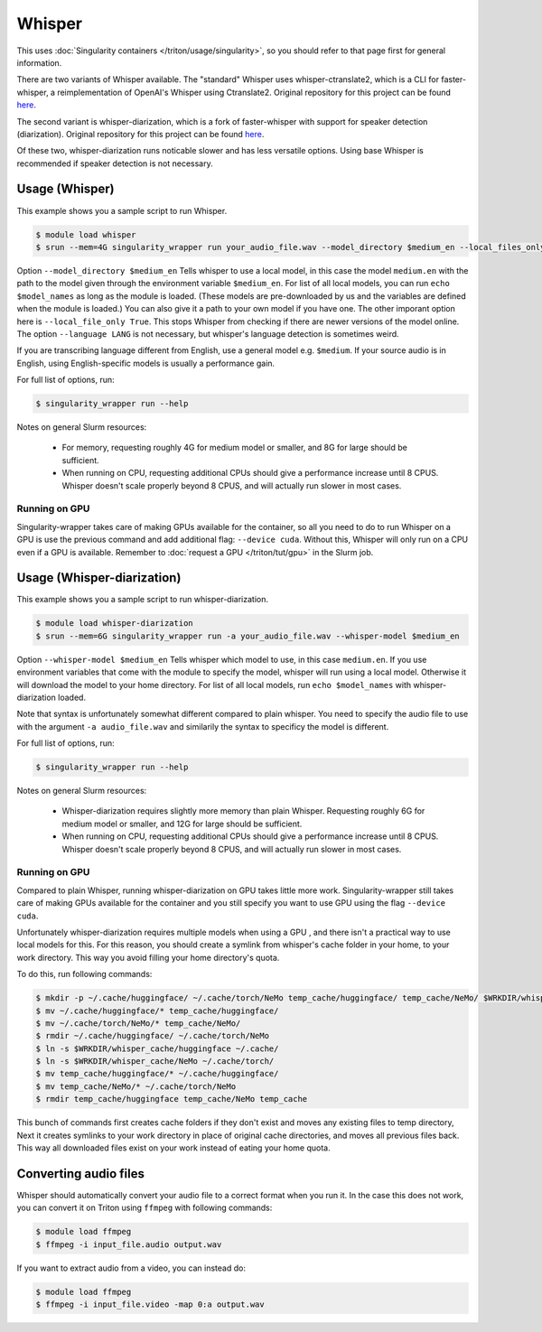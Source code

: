 Whisper
==========

.. highlight:: console

This uses :doc:`Singularity containers </triton/usage/singularity>`,
so you should refer to that page first for general information.

There are two variants of Whisper available. The "standard" Whisper uses 
whisper-ctranslate2, which is a CLI for faster-whisper, a reimplementation 
of OpenAI's Whisper using Ctranslate2. Original repository for this 
project can be found 
`here <https://github.com/Softcatala/whisper-ctranslate2>`__.

The second variant is whisper-diarization, which is a fork of faster-whisper 
with support for speaker detection (diarization). 
Original repository for this project can be found 
`here <https://github.com/MahmoudAshraf97/whisper-diarization>`__.

Of these two, whisper-diarization runs noticable slower and has less versatile 
options. Using base Whisper is recommended if speaker detection is not necessary.

Usage (Whisper)
-------------------

This example shows you a sample script to run Whisper.

.. code-block:: console

    $ module load whisper
    $ srun --mem=4G singularity_wrapper run your_audio_file.wav --model_directory $medium_en --local_files_only True --language en

Option ``--model_directory $medium_en`` Tells whisper to use a local model, in 
this case the model ``medium.en`` with the path to the model given through 
the environment variable ``$medium_en``. For list of all local models, you can 
run ``echo $model_names`` as long as the module is loaded. (These models are pre-downloaded by us and the variables
are defined when the module is loaded.)
You can also give it 
a path to your own model if you have one. The other imporant option here is 
``--local_file_only True``. This stops Whisper from checking 
if there are newer versions of the model online. The option ``--language LANG`` 
is not necessary, but whisper's language detection is sometimes weird. 

If you are transcribing language different 
from English, use a general model e.g. ``$medium``. If your source 
audio is in English, using English-specific models is usually a 
performance gain.

For full list of options, run:

.. code-block:: console

   $ singularity_wrapper run --help

Notes on general Slurm resources: 

  - For memory, requesting roughly 4G for medium model or smaller, 
    and 8G for large should be sufficient. 
    
  - When running on CPU, requesting additional CPUs should give a 
    performance increase until 8 CPUS. Whisper doesn't scale properly 
    beyond 8 CPUS, and will actually run slower in most cases.

Running on GPU
~~~~~~~~~~~~~~~~~~~~~~~~~~

Singularity-wrapper takes care of making GPUs available for the container, 
so all you need to do to run Whisper on a GPU is use the previous 
command and add additional flag: ``--device cuda``. 
Without this, Whisper will only run on a CPU even if a GPU is available. Remember to :doc:`request a GPU </triton/tut/gpu>` in the Slurm job.

Usage (Whisper-diarization)
------------------------------------

This example shows you a sample script to run whisper-diarization.

.. code-block:: console

    $ module load whisper-diarization
    $ srun --mem=6G singularity_wrapper run -a your_audio_file.wav --whisper-model $medium_en

Option ``--whisper-model $medium_en`` Tells whisper which model to use, in this case 
``medium.en``. If you use environment variables that come with the module to specify the 
model, whisper will run using a local model. Otherwise it will download the model to 
your home directory. For list of all local models, run ``echo $model_names`` with 
whisper-diarization loaded.

Note that syntax is unfortunately somewhat different compared to plain whisper. You 
need to specify the audio file to use with the argument ``-a audio_file.wav`` and 
similarily the syntax to specificy the model is different.

For full list of options, run:

.. code-block:: console

   $ singularity_wrapper run --help

Notes on general Slurm resources:

  - Whisper-diarization requires slightly more memory than plain Whisper. 
    Requesting roughly 6G for medium model or smaller, 
    and 12G for large should be sufficient.
    
  - When running on CPU, requesting additional CPUs should give a
    performance increase until 8 CPUS. Whisper doesn't scale properly
    beyond 8 CPUS, and will actually run slower in most cases.


Running on GPU
~~~~~~~~~~~~~~~~~~~~~~~~

Compared to plain Whisper, running whisper-diarization on GPU takes little 
more work. Singularity-wrapper still takes care of making GPUs available 
for the container and you still specify you want to use GPU using the flag 
``--device cuda``. 

Unfortunately whisper-diarization requires multiple models when using a GPU
, and there isn't a practical way to use local models for this. For this 
reason, you should create a symlink from whisper's cache folder in your 
home, to your work directory. This way you avoid filling your home 
directory's quota.

To do this, run following commands:

.. code-block:: console
    
    $ mkdir -p ~/.cache/huggingface/ ~/.cache/torch/NeMo temp_cache/huggingface/ temp_cache/NeMo/ $WRKDIR/whisper_cache/huggingface $WRKDIR/whisper_cache/NeMo
    $ mv ~/.cache/huggingface/* temp_cache/huggingface/
    $ mv ~/.cache/torch/NeMo/* temp_cache/NeMo/
    $ rmdir ~/.cache/huggingface/ ~/.cache/torch/NeMo
    $ ln -s $WRKDIR/whisper_cache/huggingface ~/.cache/
    $ ln -s $WRKDIR/whisper_cache/NeMo ~/.cache/torch/
    $ mv temp_cache/huggingface/* ~/.cache/huggingface/
    $ mv temp_cache/NeMo/* ~/.cache/torch/NeMo
    $ rmdir temp_cache/huggingface temp_cache/NeMo temp_cache
    

This bunch of commands first creates cache folders if they don't exist 
and moves any existing files to temp directory, Next it creates symlinks 
to your work directory in place of original cache directories, and moves 
all previous files back. This way all downloaded files exist on your work 
instead of eating your home quota. 


Converting audio files
-------------------------------

Whisper should automatically convert your audio file to a correct 
format when you run it. In the case this does not work, you 
can convert it on Triton using ``ffmpeg`` with following commands:

.. code-block:: console
    
    $ module load ffmpeg
    $ ffmpeg -i input_file.audio output.wav

If you want to extract audio from a video, you can instead do: 

.. code-block:: console
    
    $ module load ffmpeg
    $ ffmpeg -i input_file.video -map 0:a output.wav

